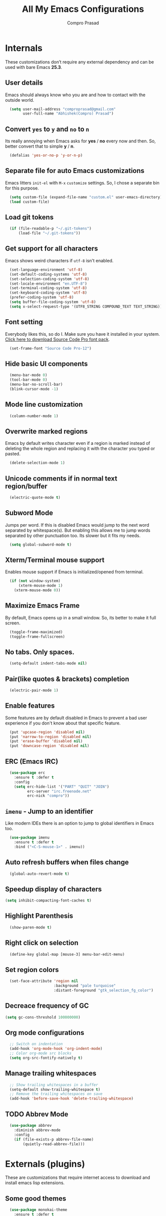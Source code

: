 #+TITLE: All My Emacs Configurations
#+AUTHOR: Compro Prasad

* Internals
These customizations don’t require any external dependency and can be
used with bare Emacs *25.3*.
** User details
Emacs should always know who you are and how to contact with the outside world.
#+BEGIN_SRC emacs-lisp -i
  (setq user-mail-address "comproprasad@gmail.com"
        user-full-name "Abhishek(Compro) Prasad")
#+END_SRC

** Convert =yes= to =y= and =no= to =n=
Its really annoying when Emacs asks for *yes* / *no* every now and then. So,
better convert that to simple *y* / *n*.
#+BEGIN_SRC emacs-lisp -i
  (defalias 'yes-or-no-p 'y-or-n-p)
#+END_SRC

** Separate file for auto Emacs customizations
Emacs litters =init-el= with =M-x= =customize= settings. So, I chose a
separate bin for this purpose.
#+BEGIN_SRC emacs-lisp -i
  (setq custom-file (expand-file-name "custom.el" user-emacs-directory))
  (load custom-file)
#+END_SRC

** Load git tokens
#+BEGIN_SRC emacs-lisp -i
  (if (file-readable-p "~/.git-tokens")
      (load-file "~/.git-tokens"))
#+END_SRC

** Get support for all characters
Emacs shows weird characters if =utf-8= isn't enabled.
#+BEGIN_SRC emacs-lisp -i
  (set-language-environment 'utf-8)
  (set-default-coding-systems 'utf-8)
  (set-selection-coding-system 'utf-8)
  (set-locale-environment "en.UTF-8")
  (set-terminal-coding-system 'utf-8)
  (set-keyboard-coding-system 'utf-8)
  (prefer-coding-system 'utf-8)
  (setq buffer-file-coding-system 'utf-8)
  (setq x-select-request-type '(UTF8_STRING COMPOUND_TEXT TEXT_STRING))
#+END_SRC

** Font setting
Everybody likes this, so do I. Make sure you have it installed in your
system. [[https://fonts.google.com/download?family=Source%20Code%20Pro][Click here to download Source Code Pro font pack]].
#+BEGIN_SRC emacs-lisp -i
  (set-frame-font "Source Code Pro-12")
#+END_SRC

** Hide basic UI components
#+BEGIN_SRC emacs-lisp -i
  (menu-bar-mode 0)
  (tool-bar-mode 0)
  (menu-bar-no-scroll-bar)
  (blink-cursor-mode -1)
#+END_SRC

** Mode line customization
#+BEGIN_SRC emacs-lisp -i
  (column-number-mode 1)
#+END_SRC

** Overwrite marked regions
Emacs by default writes character even if a region is marked instead
of deleting the whole region and replacing it with the character you
typed or pasted.
#+BEGIN_SRC emacs-lisp -i
  (delete-selection-mode 1)
#+END_SRC

** Unicode comments if in normal text region/buffer
#+BEGIN_SRC emacs-lisp -i
  (electric-quote-mode t)
#+END_SRC

** Subword Mode
Jumps per word. If this is disabled Emacs would jump to the next word separated
by whitespace(s). But enabling this allows me to jump words separated by other
punctuation too. Its slower but it fits my needs.
#+BEGIN_SRC emacs-lisp -i
  (setq global-subword-mode t)
#+END_SRC

** Xterm/Terminal mouse support
Enables mouse support if Emacs is initialized/opened from terminal.
#+BEGIN_SRC emacs-lisp -i
  (if (not window-system)
      (xterm-mouse-mode 1)
    (xterm-mouse-mode 0))
#+END_SRC

** Maximize Emacs Frame
By default, Emacs opens up in a small window. So, its better to make it
full screen.
#+BEGIN_SRC emacs-lisp -i
  (toggle-frame-maximized)
  (toggle-frame-fullscreen)
#+END_SRC

** No tabs. Only spaces.
#+BEGIN_SRC emacs-lisp -i
  (setq-default indent-tabs-mode nil)
#+END_SRC

** Pair(like quotes & brackets) completion
#+BEGIN_SRC emacs-lisp -i
  (electric-pair-mode 1)
#+END_SRC

** Enable features
Some features are by default disabled in Emacs to prevent a bad user experience
if you don't know about that specific feature.
#+BEGIN_SRC emacs-lisp -i
  (put 'upcase-region 'disabled nil)
  (put 'narrow-to-region 'disabled nil)
  (put 'erase-buffer 'disabled nil)
  (put 'downcase-region 'disabled nil)
#+END_SRC

** ERC (Emacs IRC)
#+BEGIN_SRC emacs-lisp -i
  (use-package erc
    :ensure t :defer t
    :config
    (setq erc-hide-list '("PART" "QUIT" "JOIN")
          erc-server "irc.freenode.net"
          erc-nick "compro"))
#+END_SRC

** =imenu= - Jump to an identifier
Like modern IDEs there is an option to jump to global identifiers in
Emacs too.
#+BEGIN_SRC emacs-lisp -i
  (use-package imenu
    :ensure t :defer t
    :bind ("<C-S-mouse-1>" . imenu))
#+END_SRC

** Auto refresh buffers when files change
#+BEGIN_SRC emacs-lisp -i
  (global-auto-revert-mode t)
#+END_SRC

** Speedup display of characters
#+BEGIN_SRC emacs-lisp -i
(setq inhibit-compacting-font-caches t)
#+END_SRC

** Highlight Parenthesis
#+BEGIN_SRC emacs-lisp -i
  (show-paren-mode t)
#+END_SRC

** Right click on selection
#+BEGIN_SRC emacs-lisp -i
  (define-key global-map [mouse-3] menu-bar-edit-menu)
#+END_SRC

** Set region colors
#+BEGIN_SRC emacs-lisp -i
  (set-face-attribute 'region nil
                      :background "pale turquoise"
                      :distant-foreground "gtk_selection_fg_color")
#+END_SRC

** Decreace frequency of GC
#+BEGIN_SRC emacs-lisp -i
(setq gc-cons-threshold 100000000)
#+END_SRC

** Org mode configurations
#+BEGIN_SRC emacs-lisp -i
  ;; Switch on indentation
  (add-hook 'org-mode-hook 'org-indent-mode)
  ;; Color org-mode src blocks
  (setq org-src-fontify-natively t)
#+END_SRC

** Manage trailing whitespaces
#+BEGIN_SRC emacs-lisp -i
  ;; Show trailing whitespaces in a buffer
  (setq-default show-trailing-whitespace t)
  ;; Remove the trailing whitespaces on save
  (add-hook 'before-save-hook 'delete-trailing-whitespace)
#+END_SRC

** TODO Abbrev Mode
#+BEGIN_SRC emacs-lisp -i
  (use-package abbrev
    :diminish abbrev-mode
    :config
    (if (file-exists-p abbrev-file-name)
        (quietly-read-abbrev-file)))
#+END_SRC
* Externals (plugins)
These are customizations that require internet access to download and
install emacs lisp extensions.
** Some good themes
#+BEGIN_SRC emacs-lisp -i
  (use-package monokai-theme
    :ensure t :defer t
    :init
    (load-theme 'monokai))
  (use-package solarized-theme :ensure t :defer t)
  (use-package ahungry-theme :ensure t :defer t)
  (use-package zenburn-theme :ensure t :defer t)
  (use-package spacemacs-theme :ensure t :defer t)
#+END_SRC

** Helm - Autocomplete emacs commands and other stuff
#+BEGIN_SRC emacs-lisp -i
  (use-package helm
    :ensure t :defer t
    :diminish helm-mode
    :bind (("M-x" . helm-M-x)
           ([f8] . helm-find-files)
           ([f9] . helm-buffers-list))
    :config
    (require 'helm-config)
    (helm-mode 1)
    (setq helm-M-x-fuzzy-match t))
#+END_SRC

** =yasnippet= - TextMate like snippets
#+BEGIN_SRC emacs-lisp -i
  (use-package yasnippet
    :ensure t :defer t
    :diminish yas
    :init
    (use-package yasnippet-snippets
      :ensure t
      :defer t)
    (yas-global-mode 1))
#+END_SRC
+ Authors:
  - pluskid <pluskid@gmail.com>
  - João Távora <joaotavora@gmail.com>
  - Noam Postavsky <npostavs@gmail.com>
+ Maintainer: Noam Postavsky <npostavs@gmail.com>
** =rtags= - For CMake projects
#+BEGIN_SRC emacs-lisp -i
  (use-package ggtags
    :ensure t :defer t
    :hook ((c++-mode c-mode java-mode go-mode) . ggtags-mode))
#+END_SRC

** =magit= - Git Porcelain
#+BEGIN_SRC emacs-lisp -i
  (use-package magit
    :ensure t :defer t
    :bind ("C-x g" . magit-status))
#+END_SRC

** Hungry Deletion
Hungry delete is only present in =cc-mode=. What about other
modes. Thus this package from [[https://github.com/nflath][Nathaniel Flath]].
#+BEGIN_SRC emacs-lisp -i
  (use-package hungry-delete
    :ensure t :defer t
    :init
    (global-hungry-delete-mode 1))
#+END_SRC

** Web mode
The one and only package which understands a wide range of liquid
templates from [[https://github.com/fxbois][fxbois]].
#+BEGIN_SRC emacs-lisp -i
  (use-package web-mode
    :ensure t :defer t
    :mode "\\.html\\'")
#+END_SRC

** Expand region
The region auto completion without the need of a mouse from [[https://github.com/magnars][Magnar
Sveen]].
#+BEGIN_SRC emacs-lisp -i
  (use-package expand-region
    :ensure t :defer t
    :bind (("C-=" . er/expand-region)
           ("C-+" . er/contract-region)))
#+END_SRC

** Project management using =projectile=
The best ever project management tool in Emacs from [[https://github.com/bbatsov/][Bozhidar Batsov]].
#+BEGIN_SRC emacs-lisp -i
  (use-package projectile
    :ensure t :defer t
    :bind-keymap ("C-c p" . projectile-command-map)
    :init
    (use-package helm-projectile
      :ensure t
      :defer t
      :init
      (helm-projectile-on))
    :config
    (projectile-mode 1))
#+END_SRC

** Complete anything(=company=)
The code completion framework that is easy to work with.
#+BEGIN_SRC emacs-lisp -i
  (use-package company
    :ensure t :defer t
    :diminish company)
#+END_SRC

** C/C++ completion
#+BEGIN_SRC emacs-lisp -i
  (use-package company-irony
    :ensure t :defer t
    :init
    (global-company-mode 1))
#+END_SRC

** Better window switching
By default it is tedious to switch windows using =C-x o= repeatedly.
#+BEGIN_SRC emacs-lisp -i
  (use-package ace-window
    :ensure t :defer t
    :bind ("M-o" . ace-window))
#+END_SRC

** Auto completion for keyboard shortcuts
We all know Emacs has many weird shortcuts. This package from [[https://github.com/justbur][Justin
Burkett]] solves this problem.
#+BEGIN_SRC emacs-lisp -i
  (use-package which-key
    :ensure t :defer t
    :diminish which-key-mode
    :init
    (which-key-mode 1))
#+END_SRC

** TODO Tabs?
Here it is from [[https://github.com/Alexander-Miller][Alexander Miller]].
#+BEGIN_SRC emacs-lisp -i

#+END_SRC

** Sidebar containing project
Good for browsing through a project from [[https://github.com/Alexander-Miller][Alexander Miller]].
#+BEGIN_SRC emacs-lisp -i
  (use-package treemacs-projectile
    :ensure t :defer t
    :bind (([f5] . treemacs)
           ([f6] . treemacs-projectile)))
#+END_SRC

** Multiple cursors is here too
#+BEGIN_SRC emacs-lisp -i
  (use-package multiple-cursors
    :ensure t :defer t
    :bind (("M-/" . mc--mark-symbol-at-point)
           ("C-S-c" . mc/edit-lines)
           ("M-S-<up>" . mc/mark-previous-like-this)
           ("M-<up>" . mc/skip-to-previous-like-this)
           ("M-S-<down>" . mc/mark-next-like-this)
           ("M-<down>" . mc/skip-to-next-like-this)
           ("C-c C-<" . mc/mark-all-like-this)
           ("M-S-<mouse-1>" . mc/add-cursor-on-click)
           ("M-S-<mouse-2>" . mc/add-cursor-on-click)
           ("M-S-<mouse-3>" . mc/add-cursor-on-click)))
#+END_SRC
/Author: Magnar Sveen <magnars@gmail.com>/

** Rename identifiers in a buffer
#+BEGIN_SRC emacs-lisp -i
  (use-package iedit
    :ensure t :defer t)
#+END_SRC

* Custom Elisp
** Way to learn to use Emacs keybindings
It will do near about the same thing but its not what you wanted to happen.
So, its easier to use C-p, C-n, C-b and C-f in this case.
#+BEGIN_SRC emacs-lisp -i
  (defun use-emacs-keybindings ()
    "Set up, down, left and right keys to scroll text instead of
  move the cursor."
    (interactive)
    (global-set-key [up] '(lambda () (interactive) (scroll-down 1)))
    (global-set-key [down] '(lambda () (interactive) (scroll-up 1)))
    (global-set-key [left] '(lambda () (interactive) (scroll-right 1)))
    (global-set-key [right] '(lambda () (interactive) (scroll-left 1))))
  (defun use-normal-keybindings ()
    "Set up, down, left and right keys to move the cursor instead
  of scrolling the text."
    (interactive)
    (global-set-key [up] 'previous-line)
    (global-set-key [down] 'next-line)
    (global-set-key [left] 'backward-char)
    (global-set-key [right] 'forward-char))
  (use-emacs-keybindings)
#+END_SRC

** Dedicated window toggle
Make a window dedicated to a buffer.
#+BEGIN_SRC emacs-lisp -i
(defun toggle-dedicated-window (&optional window)
  "Toggle the option of a buffer being dedicated to a window or not."
  (interactive)
  (if (null window)
      (setq window (selected-window)))
  (message
   (if (set-window-dedicated-p window
                               (not (window-dedicated-p window)))
       "Window '%s' is dedicated"
     "Window '%s' is normal") (current-buffer)))

(global-set-key (kbd "C-M-z") 'toggle-dedicated-window)
#+END_SRC

** =eshell= clear buffer
Clear eshell buffer using =C-l=.
#+BEGIN_SRC emacs-lisp -i
(defun clear-buffer (func)
  "Execute FUNC after clearing buffer."
  (let ((inhibit-read-only t))
    (erase-buffer)
    (funcall func)))
(defun eshell-clear-buffer ()
  "Clear terminal."
  (interactive)
  (clear-buffer 'eshell-send-input))
(add-hook 'eshell-mode-hook
          '(lambda()
             (local-set-key (kbd "C-l") 'eshell-clear-buffer)))
#+END_SRC

** Timestamp
#+BEGIN_SRC emacs-lisp -i
(defun insert-date ()
  "Insert current date yyyy-mm-dd."
  (interactive)
  (insert (format-time-string "[Timestamp: %c]")))
#+END_SRC
